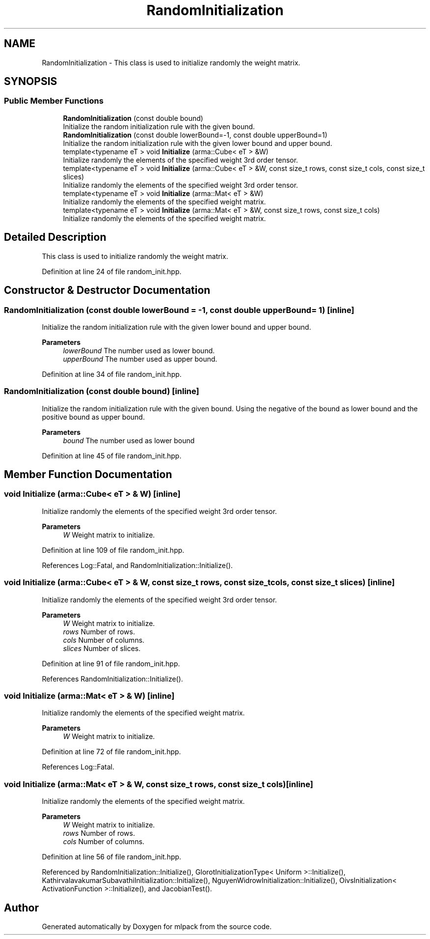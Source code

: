 .TH "RandomInitialization" 3 "Sun Jun 20 2021" "Version 3.4.2" "mlpack" \" -*- nroff -*-
.ad l
.nh
.SH NAME
RandomInitialization \- This class is used to initialize randomly the weight matrix\&.  

.SH SYNOPSIS
.br
.PP
.SS "Public Member Functions"

.in +1c
.ti -1c
.RI "\fBRandomInitialization\fP (const double bound)"
.br
.RI "Initialize the random initialization rule with the given bound\&. "
.ti -1c
.RI "\fBRandomInitialization\fP (const double lowerBound=\-1, const double upperBound=1)"
.br
.RI "Initialize the random initialization rule with the given lower bound and upper bound\&. "
.ti -1c
.RI "template<typename eT > void \fBInitialize\fP (arma::Cube< eT > &W)"
.br
.RI "Initialize randomly the elements of the specified weight 3rd order tensor\&. "
.ti -1c
.RI "template<typename eT > void \fBInitialize\fP (arma::Cube< eT > &W, const size_t rows, const size_t cols, const size_t slices)"
.br
.RI "Initialize randomly the elements of the specified weight 3rd order tensor\&. "
.ti -1c
.RI "template<typename eT > void \fBInitialize\fP (arma::Mat< eT > &W)"
.br
.RI "Initialize randomly the elements of the specified weight matrix\&. "
.ti -1c
.RI "template<typename eT > void \fBInitialize\fP (arma::Mat< eT > &W, const size_t rows, const size_t cols)"
.br
.RI "Initialize randomly the elements of the specified weight matrix\&. "
.in -1c
.SH "Detailed Description"
.PP 
This class is used to initialize randomly the weight matrix\&. 
.PP
Definition at line 24 of file random_init\&.hpp\&.
.SH "Constructor & Destructor Documentation"
.PP 
.SS "\fBRandomInitialization\fP (const double lowerBound = \fC\-1\fP, const double upperBound = \fC1\fP)\fC [inline]\fP"

.PP
Initialize the random initialization rule with the given lower bound and upper bound\&. 
.PP
\fBParameters\fP
.RS 4
\fIlowerBound\fP The number used as lower bound\&. 
.br
\fIupperBound\fP The number used as upper bound\&. 
.RE
.PP

.PP
Definition at line 34 of file random_init\&.hpp\&.
.SS "\fBRandomInitialization\fP (const double bound)\fC [inline]\fP"

.PP
Initialize the random initialization rule with the given bound\&. Using the negative of the bound as lower bound and the positive bound as upper bound\&.
.PP
\fBParameters\fP
.RS 4
\fIbound\fP The number used as lower bound 
.RE
.PP

.PP
Definition at line 45 of file random_init\&.hpp\&.
.SH "Member Function Documentation"
.PP 
.SS "void Initialize (arma::Cube< eT > & W)\fC [inline]\fP"

.PP
Initialize randomly the elements of the specified weight 3rd order tensor\&. 
.PP
\fBParameters\fP
.RS 4
\fIW\fP Weight matrix to initialize\&. 
.RE
.PP

.PP
Definition at line 109 of file random_init\&.hpp\&.
.PP
References Log::Fatal, and RandomInitialization::Initialize()\&.
.SS "void Initialize (arma::Cube< eT > & W, const size_t rows, const size_t cols, const size_t slices)\fC [inline]\fP"

.PP
Initialize randomly the elements of the specified weight 3rd order tensor\&. 
.PP
\fBParameters\fP
.RS 4
\fIW\fP Weight matrix to initialize\&. 
.br
\fIrows\fP Number of rows\&. 
.br
\fIcols\fP Number of columns\&. 
.br
\fIslices\fP Number of slices\&. 
.RE
.PP

.PP
Definition at line 91 of file random_init\&.hpp\&.
.PP
References RandomInitialization::Initialize()\&.
.SS "void Initialize (arma::Mat< eT > & W)\fC [inline]\fP"

.PP
Initialize randomly the elements of the specified weight matrix\&. 
.PP
\fBParameters\fP
.RS 4
\fIW\fP Weight matrix to initialize\&. 
.RE
.PP

.PP
Definition at line 72 of file random_init\&.hpp\&.
.PP
References Log::Fatal\&.
.SS "void Initialize (arma::Mat< eT > & W, const size_t rows, const size_t cols)\fC [inline]\fP"

.PP
Initialize randomly the elements of the specified weight matrix\&. 
.PP
\fBParameters\fP
.RS 4
\fIW\fP Weight matrix to initialize\&. 
.br
\fIrows\fP Number of rows\&. 
.br
\fIcols\fP Number of columns\&. 
.RE
.PP

.PP
Definition at line 56 of file random_init\&.hpp\&.
.PP
Referenced by RandomInitialization::Initialize(), GlorotInitializationType< Uniform >::Initialize(), KathirvalavakumarSubavathiInitialization::Initialize(), NguyenWidrowInitialization::Initialize(), OivsInitialization< ActivationFunction >::Initialize(), and JacobianTest()\&.

.SH "Author"
.PP 
Generated automatically by Doxygen for mlpack from the source code\&.
